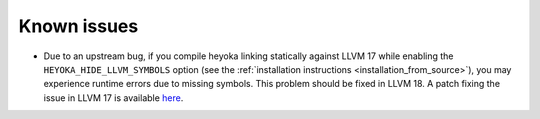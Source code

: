 Known issues
============

* Due to an upstream bug, if you compile heyoka linking statically against LLVM 17
  while enabling the ``HEYOKA_HIDE_LLVM_SYMBOLS`` option (see the
  :ref:`installation instructions <installation_from_source>`), you may experience
  runtime errors due to missing symbols. This problem should be fixed in LLVM 18.
  A patch fixing the issue in LLVM 17
  is available `here <https://github.com/llvm/llvm-project/commit/122ebe3b500190b1f408e2e6db753853e297ba28>`__.
